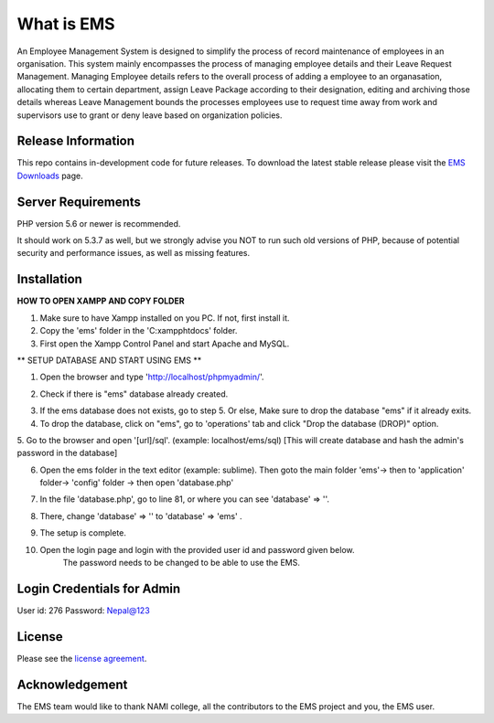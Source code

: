 ###################
What is EMS
###################

An Employee Management System is designed to simplify the process of record 
maintenance of employees in an organisation. This system mainly encompasses 
the process of managing employee details and their Leave Request Management.
Managing Employee details refers to the overall process of adding a employee to
an organasation, allocating them to certain department, assign Leave Package 
according to their designation, editing and archiving those details whereas
Leave Management bounds the processes employees use to request time away 
from work and supervisors use to grant or deny leave based on organization policies.

*******************
Release Information
*******************

This repo contains in-development code for future releases. To download the
latest stable release please visit the `EMS Downloads
<https://github.com/RojenTmg/ems>`_ page.

.. **************************
.. Changelog and New Features
.. **************************

.. You can find a list of all changes for each release in the `user
.. guide change log <https://github.com/bcit-ci/CodeIgniter/blob/develop/user_guide_src/source/changelog.rst>`_.

*******************
Server Requirements
*******************

PHP version 5.6 or newer is recommended.

It should work on 5.3.7 as well, but we strongly advise you NOT to run
such old versions of PHP, because of potential security and performance
issues, as well as missing features.

************
Installation
************

**HOW TO OPEN XAMPP AND COPY FOLDER**

1. Make sure to have Xampp installed on you PC. If not, first install it.
2. Copy the 'ems' folder in the 'C:\xampp\htdocs' folder.
3. First open the Xampp Control Panel and start Apache and MySQL.

.. image:: assets/readme/Capture1.PNG
   :height: 100px
   :width: 200px
   :scale: 100 %
   :align: center



** SETUP DATABASE AND START USING EMS **

1. Open the browser and type 'http://localhost/phpmyadmin/'.

.. image:: assets/readme/Capture2.PNG
   :height: 100px
   :width: 200px
   :scale: 100 %
   :align: center


2. Check if there is "ems" database already created.

.. image:: assets/readme/Capture2.PNG
   :height: 100px
   :width: 200px
   :scale: 100 %
   :align: center
 

3. If the ems database does not exists, go to step 5.
   Or else,
   Make sure to drop the database "ems" if it already exits.


4. To drop the database, click on "ems", go to 'operations' tab and click "Drop the database (DROP)" option.

.. image:: assets/readme/Capture4.PNG
   :height: 100px
   :width: 200px
   :scale: 100 %
   :align: center


5. Go to the browser and open '[url]/sql'. (example: localhost/ems/sql)
[This will create database and hash the admin's password in the database]

.. image:: assets/readme/Capture3.PNG
   :height: 100px
   :width: 200px
   :scale: 100 %
   :align: center


6. Open the ems folder in the text editor (example: sublime).
   Then goto the main folder 'ems'-> then to 'application' folder-> 'config' folder -> then open 'database.php'

.. image:: assets/readme/Capture5.PNG
   :height: 100px
   :width: 200px
   :scale: 100 %
   :align: center


7. In the file 'database.php', go to  line 81, or where you can see 'database' => ''.

.. image:: assets/readme/Capture6.PNG
   :height: 100px
   :width: 200px
   :scale: 100 %
   :align: center


8. There, change 'database' => '' to 'database' => 'ems' .

.. image:: assets/readme/Capture7.PNG
   :height: 100px
   :width: 200px
   :scale: 100 %
   :align: center


9. The setup is complete.

10. Open the login page and login with the provided user id and password given below.
	The password needs to be changed to be able to use the EMS.


*******
Login Credentials for Admin
*******

User id: 276
Password: Nepal@123

*******
License
*******

Please see the `license
agreement <https://github.com/bcit-ci/CodeIgniter/blob/develop/user_guide_src/source/license.rst>`_.

.. *********
.. Resources
.. *********

.. -  `User Guide <https://codeigniter.com/docs>`_
.. -  `Language File Translations <https://github.com/bcit-ci/codeigniter3-translations>`_
.. -  `Community Forums <http://forum.codeigniter.com/>`_
.. -  `Community Wiki <https://github.com/bcit-ci/CodeIgniter/wiki>`_
.. -  `Community Slack Channel <https://codeigniterchat.slack.com>`_

.. Report security issues to our `Security Panel <mailto:security@codeigniter.com>`_
.. or via our `page on HackerOne <https://hackerone.com/codeigniter>`_, thank you.

***************
Acknowledgement
***************

The EMS team would like to thank NAMI college, all the
contributors to the EMS project and you, the EMS user.

